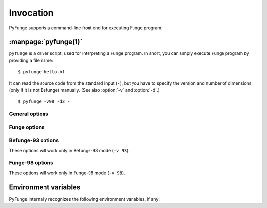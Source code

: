 .. _invocation:

############
Invocation
############

PyFunge supports a command-line front end for executing Funge program.


.. _pyfunge-driver:

:manpage:`pyfunge(1)`
=======================

``pyfunge`` is a driver script, used for interpreting a Funge program. In short, you can simply execute Funge program by providing a file name::

    $ pyfunge hello.bf

It can read the source code from the standard input (``-``), but you have to specify the version and number of dimensions (only if it is not Befunge) manually. (See also :option:`-v` and :option:`-d`.)

::

    $ pyfunge -v98 -d3 -


General options
------------------

.. cmdoption:: -h
               --help

   Shows the help message.

.. cmdoption:: -V
               --version

   Shows the version of PyFunge.

.. cmdoption:: -w
               --warnings

   Enables warnings. PyFunge generates warnings under the following circumstances:

   * Division by zero in Befunge-93 mode.

.. cmdoption:: -x
               --skip-first-line

   Skips the first line of Funge code. This is useful for standalone script or CGI::

        #!/usr/bin/env pyfunge -x -v98
        a"!dlrow ,olleH">:#,_0q


Funge options
---------------

.. cmdoption:: -v standard
               --std standard

   Selects the language standard to be used. PyFunge currently supports the following standards:

   ``93``, ``befunge93``
       The program will run in Befunge-93 mode: Funge space is bounded and every non-Befunge-93 commands do nothing.

   ``98``, ``funge98``
       The program will run in standard Funge-98 mode. This is default.

   PyFunge tries to infer this option from source code extension, so you don't have to use this generally. If the extension is ``.bf`` it is Befunge-93 code, and if it is one of ``.u98``, ``.b98`` and ``.t98`` it is Funge-98 code. But if you have to run the standalone script or C-Funge polyglot this option will be useful.

.. cmdoption:: -d dimension
               --dimension dimension

   Sets how many dimensions are in the Funge space. *dimension* can be 1 (Unefunge), 2 (Befunge) or 3 (Trefunge). Note that there is no Unefunge-93 nor Trefunge-93, so a combination like ``-v93 -d1`` will raise an error.

   PyFunge tries to infer this option from source code extension (like :option:`-v`), and if it cannot the number of dimensions defaults to 2, i.e. Befunge.

.. cmdoption:: -1
               --unefunge

   Short for ``--dimension 1``.
   
.. cmdoption:: -2
               --befunge

   Short for ``--dimension 2``.

.. cmdoption:: -3
               --trefunge

   Short for ``--dimension 3``.

.. cmdoption:: --statistics

   Shows statistics after the program is terminated. It displays the elapsed time, the real time (excluding the user input), how many commands are executed and how many ticks are elapsed.


Befunge-93 options
--------------------

These options will work only in Befunge-93 mode (``-v 93``).

.. cmdoption:: --division-by-zero value

   Selects the behavior when division by zero occurs. *value* can be one of the following:

   number
       Division by zero results in given value, no matter what the dividend is. If warnings are enabled it will issue the warning for it.

   ``prompt``
       PyFunge will ask for a result of division by zero. This is default behavior.

   ``stop``
       The program will be terminated when division by zero occurs. If warnings are enabled it will issue the warning for it.

   Funge-98 explicitly states that division by zero results in zero, so this option cannot be applied.


Funge-98 options
------------------

These options will work only in Funge-98 mode (``-v 98``).

.. cmdoption:: -f fingerprints
               --fprint fingerprints

   Uses the given fingerprints. Fingerprint names are given as comma-delimited list, and it defaults to every fingerprints in default search path (i.e. :mod:`funge.fp` package).

.. cmdoption:: --disable-fprint

   Disables all fingerprints.

.. cmdoption:: -I fingerprintpath
               --fprint-include fingerprintpath

   Adds fingerprint search path. See :envvar:`PYFUNGE_FPRINT_PATH` for the format and detail.

.. cmdoption:: --concurrent

   Enables the concurrent Funge. This is default in Funge-98 mode.

.. cmdoption:: --filesystem

   Enables the filesystem Funge. This is default in Funge-98 mode.

.. cmdoption:: -C
               --no-concurrent

   Disables the concurrent Funge.

.. cmdoption:: -F
               --no-filesystem

   Disables the filesystem Funge.

.. cmdoption:: --list-fprints

   Lists all available fingerprints and exits. If :envvar:`PYFUNGE_FPRINT_PATH` or :option:`-I` is set it is used to search additional fingerprints.


.. :manpage:`pyfungec(1)`
   ========================

.. :manpage:`pyfunged(1)`
   ========================


Environment variables
=======================

PyFunge internally recognizes the following environment variables, if any:

.. envvar:: PYFUNGE_NO_PSYCO

   If this is set to a non-empty string it disables JIT compilation provided by Psyco. It can slow down the execution quite much, but it is useful for debugging and profiling.

.. envvar:: PYFUNGE_FPRINT_PATH

   If this is set to a non-empty string it finds fingerprints from given paths separated by path separator, in addition to default search path (which points :mod:`funge.fp` package). A path separator is semicolon in Windows and colon in Unix.

   Default search path has a priority over search paths set by this one, and this search paths have a priority over search paths set by :option:`-I` option.

